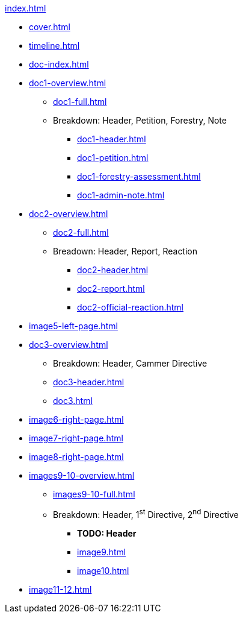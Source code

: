 .xref:index.adoc[]
//NLA BU, K 2, A Nr. 1237
* xref:cover.adoc[]
* xref:timeline.adoc[]
* xref:doc-index.adoc[]
* xref:doc1-overview.adoc[]
** xref:doc1-full.adoc[]
** Breakdown: Header, Petition, Forestry, Note
*** xref:doc1-header.adoc[]
*** xref:doc1-petition.adoc[]
*** xref:doc1-forestry-assessment.adoc[]
*** xref:doc1-admin-note.adoc[]
//** xref:image2-petition.adoc[]
//** xref:image2-forestry-assessment.adoc[]
//** xref:image2-admin-note.adoc[]
* xref:doc2-overview.adoc[] 
** xref:doc2-full.adoc[]
** Breadown: Header, Report, Reaction
*** xref:doc2-header.adoc[]
*** xref:doc2-report.adoc[]
*** xref:doc2-official-reaction.adoc[]
* xref:image5-left-page.adoc[]
* xref:doc3-overview.adoc[]
** Breakdown: Header, Cammer Directive
** xref:doc3-header.adoc[]
** xref:doc3.adoc[]
* xref:image6-right-page.adoc[]
* xref:image7-right-page.adoc[]
* xref:image8-right-page.adoc[]
* xref:images9-10-overview.adoc[]
** xref:images9-10-full.adoc[]
** Breakdown: Header, 1^st^ Directive, 2^nd^ Directive
*** *TODO: Header*
*** xref:image9.adoc[]
*** xref:image10.adoc[]
* xref:image11-12.adoc[]
